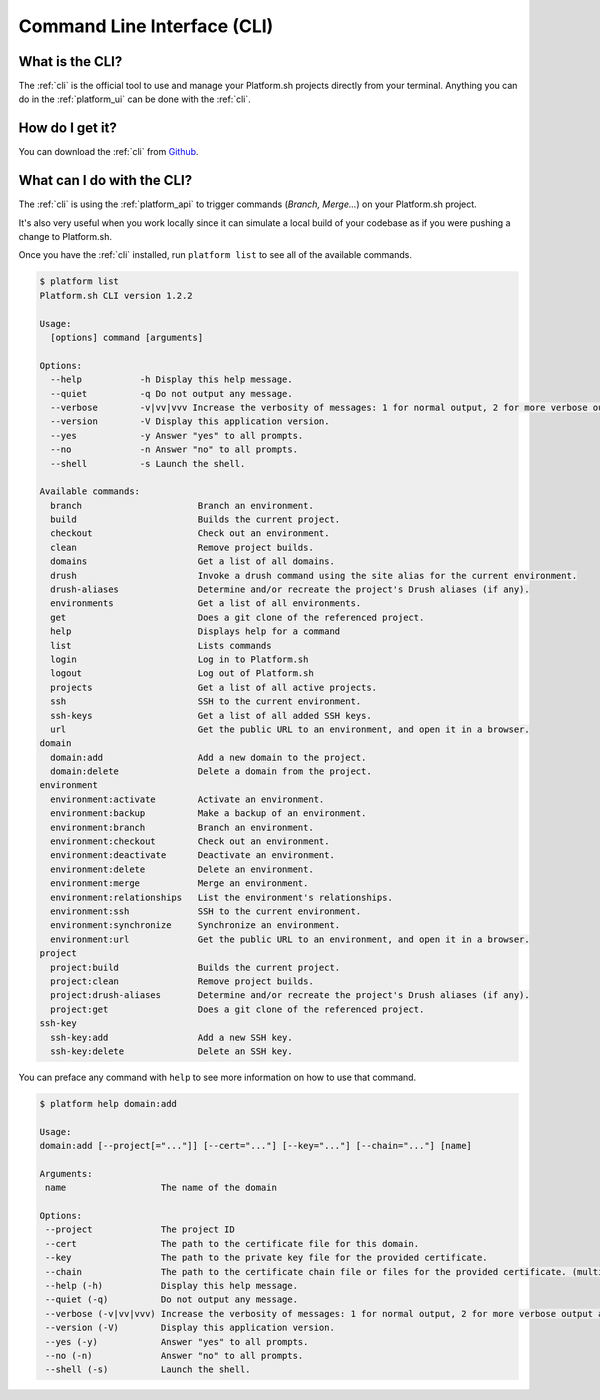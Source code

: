 .. _cli:

Command Line Interface (CLI)
============================

What is the CLI?
----------------

The :ref:`cli` is the official tool to use and manage your Platform.sh projects directly from your terminal. Anything you can do in the :ref:`platform_ui` can be done with the :ref:`cli`.

How do I get it?
----------------

You can download the :ref:`cli` from `Github <https://github.com/platformsh/platform-cli>`_. 

.. seealso::
  * :ref:`install_cli`
  * `Installation instructions on Github <https://github.com/platformsh/platformsh-cli/blob/development/README.md>`_.

What can I do with the CLI?
---------------------------

The :ref:`cli` is using the :ref:`platform_api` to trigger commands (*Branch, Merge...*) on your Platform.sh project. 

It's also very useful when you work locally since it can simulate a local build of your codebase as if you were pushing a change to Platform.sh.

Once you have the :ref:`cli` installed, run ``platform list`` to see all of the available commands.

.. code-block:: console

  $ platform list
  Platform.sh CLI version 1.2.2

  Usage:
    [options] command [arguments]

  Options:
    --help           -h Display this help message.
    --quiet          -q Do not output any message.
    --verbose        -v|vv|vvv Increase the verbosity of messages: 1 for normal output, 2 for more verbose output and 3 for debug
    --version        -V Display this application version.
    --yes            -y Answer "yes" to all prompts.
    --no             -n Answer "no" to all prompts.
    --shell          -s Launch the shell.

  Available commands:
    branch                      Branch an environment.
    build                       Builds the current project.
    checkout                    Check out an environment.
    clean                       Remove project builds.
    domains                     Get a list of all domains.
    drush                       Invoke a drush command using the site alias for the current environment.
    drush-aliases               Determine and/or recreate the project's Drush aliases (if any).
    environments                Get a list of all environments.
    get                         Does a git clone of the referenced project.
    help                        Displays help for a command
    list                        Lists commands
    login                       Log in to Platform.sh
    logout                      Log out of Platform.sh
    projects                    Get a list of all active projects.
    ssh                         SSH to the current environment.
    ssh-keys                    Get a list of all added SSH keys.
    url                         Get the public URL to an environment, and open it in a browser.
  domain
    domain:add                  Add a new domain to the project.
    domain:delete               Delete a domain from the project.
  environment
    environment:activate        Activate an environment.
    environment:backup          Make a backup of an environment.
    environment:branch          Branch an environment.
    environment:checkout        Check out an environment.
    environment:deactivate      Deactivate an environment.
    environment:delete          Delete an environment.
    environment:merge           Merge an environment.
    environment:relationships   List the environment's relationships.
    environment:ssh             SSH to the current environment.
    environment:synchronize     Synchronize an environment.
    environment:url             Get the public URL to an environment, and open it in a browser.
  project
    project:build               Builds the current project.
    project:clean               Remove project builds.
    project:drush-aliases       Determine and/or recreate the project's Drush aliases (if any).
    project:get                 Does a git clone of the referenced project.
  ssh-key
    ssh-key:add                 Add a new SSH key.
    ssh-key:delete              Delete an SSH key.

You can preface any command with ``help`` to see more information on how to use that command.

.. code-block:: console

  $ platform help domain:add

  Usage:
  domain:add [--project[="..."]] [--cert="..."] [--key="..."] [--chain="..."] [name]

  Arguments:
   name                  The name of the domain

  Options:
   --project             The project ID
   --cert                The path to the certificate file for this domain.
   --key                 The path to the private key file for the provided certificate.
   --chain               The path to the certificate chain file or files for the provided certificate. (multiple values allowed)
   --help (-h)           Display this help message.
   --quiet (-q)          Do not output any message.
   --verbose (-v|vv|vvv) Increase the verbosity of messages: 1 for normal output, 2 for more verbose output and 3 for debug
   --version (-V)        Display this application version.
   --yes (-y)            Answer "yes" to all prompts.
   --no (-n)             Answer "no" to all prompts.
   --shell (-s)          Launch the shell.
